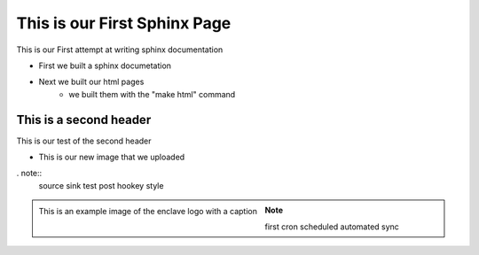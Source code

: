 
This is our First Sphinx Page
=============================

This is our First attempt at writing sphinx documentation

* First we built a sphinx documetation
* Next we built our html pages
	* we built them with the "make html" command

This is a second header
-----------------------

This is our test of the second header

* This is our new image that we uploaded

. note:: 
	source sink test post hookey style

.. figure:: /image/enclave1.jpg
	:align: left
	:alt: standard enclave logo
	:scale: 30%

	This is an example image of the enclave logo with a caption

.. note::
	first cron scheduled automated sync


